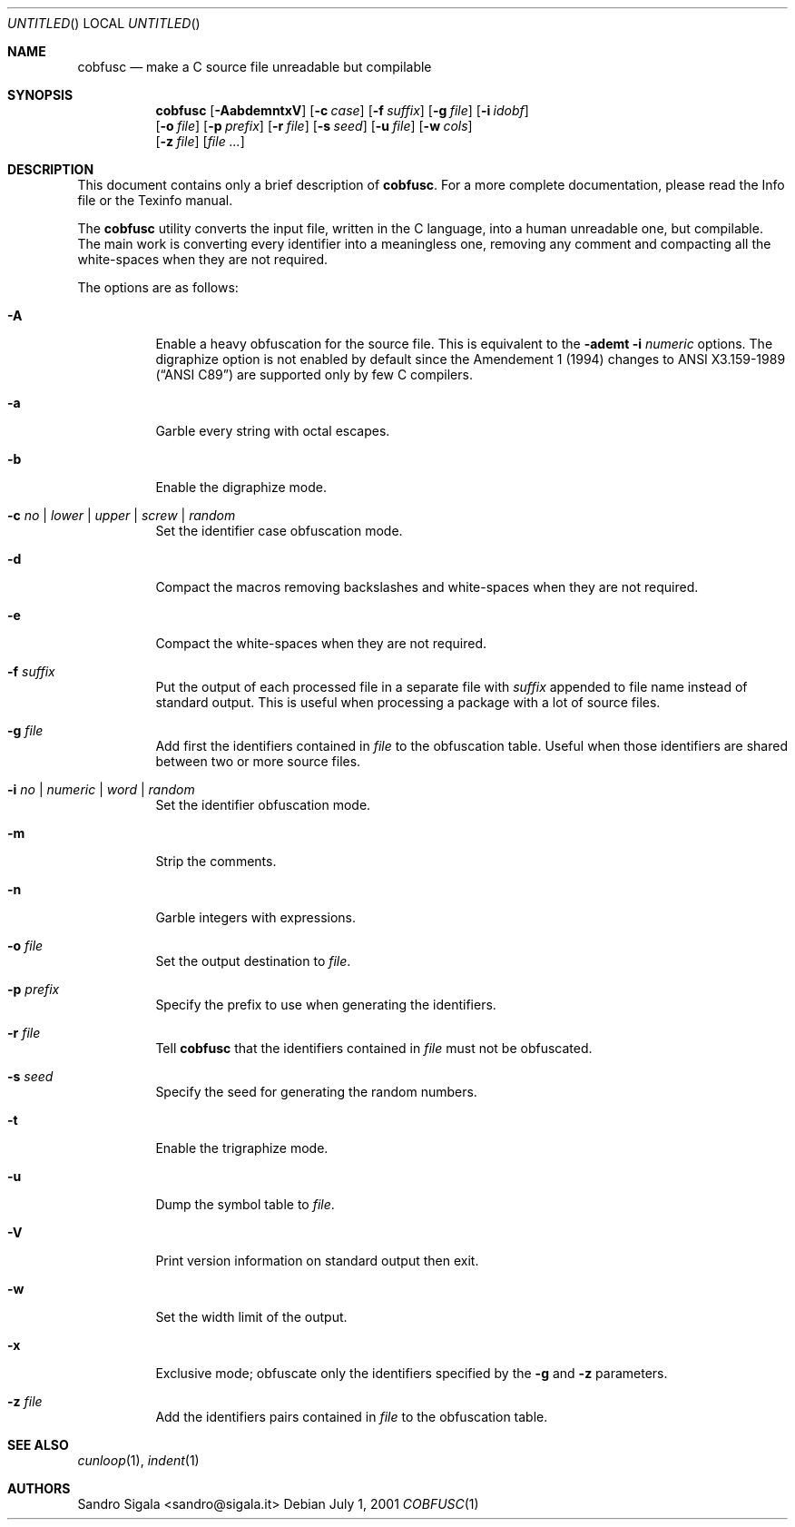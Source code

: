 .\" $Id: cobfusc.1,v 1.38 2001/07/15 13:32:18 sandro Exp $
.Dd July 1, 2001
.Os
.Dt COBFUSC 1
.Sh NAME
.Nm cobfusc
.Nd make a C source file unreadable but compilable
.Sh SYNOPSIS
.Nm cobfusc
.Op Fl AabdemntxV
.Op Fl c Ar case
.Op Fl f Ar suffix
.Op Fl g Ar file
.Op Fl i Ar idobf
.br
.Op Fl o Ar file
.Op Fl p Ar prefix
.Op Fl r Ar file
.Op Fl s Ar seed
.Op Fl u Ar file
.Op Fl w Ar cols
.br
.Op Fl z Ar file
.Op Ar
.Sh DESCRIPTION
This document contains only a brief description of
.Nm cobfusc .
For a more complete documentation, please read the Info file or the
Texinfo manual.
.Pp
The
.Nm cobfusc
utility
converts the input file, written in the C language, into
a human unreadable one, but compilable.
The main work is converting every identifier into a meaningless one,
removing any comment and compacting all the white\-spaces when they are not
required.
.Pp
The options are as follows:
.Bl -tag -width indent
.It Fl A
Enable a heavy obfuscation for the source file.
This is equivalent to the
.Fl ademt Fl i Ar numeric
options.  The digraphize option is not enabled by default
since the Amendement 1 (1994) changes to
.St -ansiC-89
are supported only by few C compilers.
.It Fl a
Garble every string with octal escapes.
.It Fl b
Enable the digraphize mode.
.It Fl c Ar "no \\*(Ba lower \\*(Ba upper \\*(Ba screw \\*(Ba random"
Set the identifier case obfuscation mode.
.It Fl d
Compact the macros removing backslashes and white\-spaces when
they are not required.
.It Fl e
Compact the white\-spaces when they are not required.
.It Fl f Ar suffix
Put the output of each processed file in a separate file with
.Ar suffix
appended to file name instead of standard output.
This is useful when
processing a package with a lot of source files.
.It Fl g Ar file
Add first the identifiers contained in
.Ar file
to the obfuscation table. Useful
when those identifiers are shared between two or more source files.
.It Fl i Ar "no \\*(Ba numeric \\*(Ba word \\*(Ba random"
Set the identifier obfuscation mode.
.It Fl m
Strip the comments.
.It Fl n
Garble integers with expressions.
.It Fl o Ar file
Set the output destination to 
.Ar file .
.It Fl p Ar prefix
Specify the prefix to use when generating the identifiers.
.It Fl r Ar file
Tell
.Nm cobfusc
that the identifiers contained in
.Ar file
must not be obfuscated.
.It Fl s Ar seed
Specify the seed for generating the random numbers.
.It Fl t
Enable the trigraphize mode.
.It Fl u
Dump the symbol table to
.Ar file .
.It Fl V
Print version information on standard output then exit.
.It Fl w
Set the width limit of the output.
.It Fl x
Exclusive mode; obfuscate only the identifiers specified by the
.Fl g
and
.Fl z
parameters.
.It Fl z Ar file
Add the identifiers pairs contained in
.Ar file
to the obfuscation table.
.El
.Sh SEE ALSO
.Xr cunloop 1 ,
.Xr indent 1
.Sh AUTHORS
Sandro Sigala <sandro@sigala.it>
